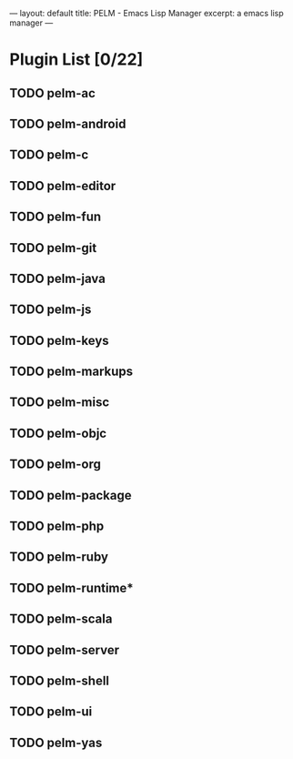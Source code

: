 ---
layout: default
title: PELM - Emacs Lisp Manager
excerpt: a emacs lisp manager 
---

* Plugin List [0/22]
** TODO pelm-ac
** TODO pelm-android
** TODO pelm-c
** TODO pelm-editor
** TODO pelm-fun
** TODO pelm-git
** TODO pelm-java
** TODO pelm-js
** TODO pelm-keys
** TODO pelm-markups
** TODO pelm-misc
** TODO pelm-objc
** TODO pelm-org
** TODO pelm-package
** TODO pelm-php
** TODO pelm-ruby
** TODO pelm-runtime*
** TODO pelm-scala
** TODO pelm-server
** TODO pelm-shell
** TODO pelm-ui
** TODO pelm-yas
